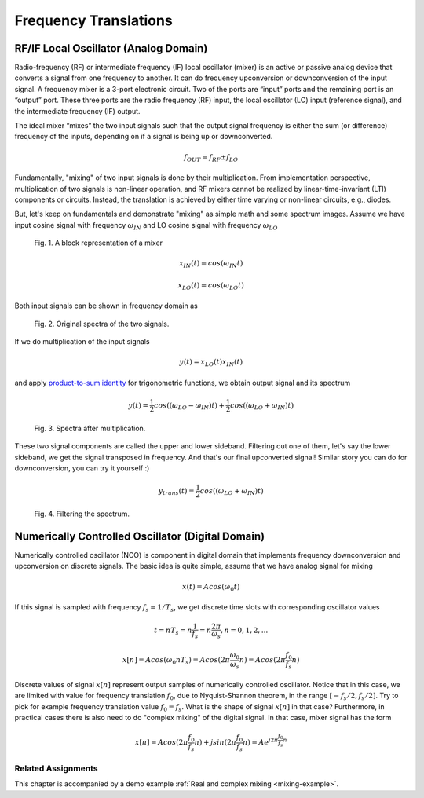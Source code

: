 Frequency Translations 
==========================================

RF/IF Local Oscillator (Analog Domain)
^^^^^^^^^^^^^^^^^^^^^^^^^^^^^^^^^^^^^^

Radio-frequency (RF) or intermediate frequency (IF) local oscillator (mixer) is an active or passive analog device that converts a signal from one frequency to another. It can do frequency upconversion or downconversion of the input signal. A frequency mixer is a 3-port electronic circuit.
Two of the ports are “input” ports and the remaining port is an “output” port. These three ports are the radio frequency (RF) input, the local oscillator (LO) input (reference signal), and the intermediate frequency (IF) output. 

The ideal mixer “mixes” the two input signals such that the output signal frequency is either
the sum (or difference) frequency of the inputs, depending on if a signal is being up or downconverted.

.. math::
    f_{OUT} = f_{RF} \pm f_{LO}

Fundamentally, "mixing" of two input signals is done by their multiplication. From implementation perspective, multiplication of two signals is non-linear operation, and RF mixers cannot be realized by linear-time-invariant (LTI) components or circuits. Instead, the translation is achieved by either time varying or non-linear circuits, e.g., diodes.

But, let's keep on fundamentals and demonstrate "mixing" as simple math and some spectrum images. Assume we have input cosine signal with frequency :math:`\omega_{IN}` and LO cosine signal with frequency :math:`\omega_{LO}` 

.. figure:: _img/mixing/mixer.png

    Fig. 1. A block representation of a mixer

.. math::
    x_{IN}(t) = cos(\omega_{IN} t)

    x_{LO}(t) = cos(\omega_{LO} t)

Both input signals can be shown in frequency domain as 

.. figure:: _img/mixing/spectrum1.png

    Fig. 2. Original spectra of the two signals.

If we do multiplication of the input signals

.. math::
    y(t) = x_{LO}(t) x_{IN}(t)

and apply `product-to-sum identity <https://en.wikipedia.org/wiki/List_of_trigonometric_identities>`_ for trigonometric functions, we obtain output signal and its spectrum

.. math::
    y(t) = \frac{1}{2} cos((\omega_{LO}  - \omega_{IN})t) + \frac{1}{2} cos((\omega_{LO}  + \omega_{IN})t)

.. figure:: _img/mixing/spectrum2.png
    
    Fig. 3. Spectra after multiplication.

These two signal components are called the upper and lower sideband. Filtering out one of them, let's say the lower sideband, we get the signal transposed in frequency. And that's our final upconverted signal! Similar story you can do for downconversion, you can try it yourself :)

.. math::
    y_{trans}(t) = \frac{1}{2} {cos((\omega_{LO}  + \omega_{IN})t)}

.. figure:: _img/mixing/spectrum3.png
    
    Fig. 4. Filtering the spectrum.

Numerically Controlled Oscillator (Digital Domain)
^^^^^^^^^^^^^^^^^^^^^^^^^^^^^^^^^^^^^^^^^^^^^^^^^^
Numerically controlled oscillator (NCO) is component in digital domain that implements frequency downconversion and upconversion on discrete signals. The basic idea is quite simple, assume that we have analog signal for mixing

.. math::
    x(t) = A cos(\omega_0 t)

If this signal is sampled with frequency :math:`f_{s}=1/T_{s}`, we get discrete time slots with corresponding oscillator values

.. math::
    t=n T_s=n\frac{1}{f_s}=n\frac{2 \pi}{\omega_s}, n=0,1,2,...

    x[n] = A cos(\omega_0 n T_s) = A cos(2\pi\frac{\omega_0}{\omega_s}n) = A cos(2\pi\frac{f_0}{f_s}n)

Discrete values of signal :math:`x[n]` represent output samples of numerically controlled oscillator. Notice that in this case, we are limited with value for frequency translation :math:`f_0`, due to Nyquist-Shannon theorem, in the range :math:`[-f_{s}/2,f_{s}/2]`. Try to pick for example frequency translation value :math:`f_0=f_s`. What is the shape of signal :math:`x[n]` in that case?
Furthermore, in practical cases there is also need to do "complex mixing" of the digital signal. In that case, mixer signal has the form

.. math::
    x[n] = A {cos(2\pi\frac{f_0}{f_s}n) + j sin(2\pi\frac{f_0}{f_s}n)} = A e^{j 2\pi\frac{f_0}{f_s}n} 

Related Assignments
--------------------
This chapter is accompanied by a demo example :ref:`Real and complex mixing <mixing-example>`.
